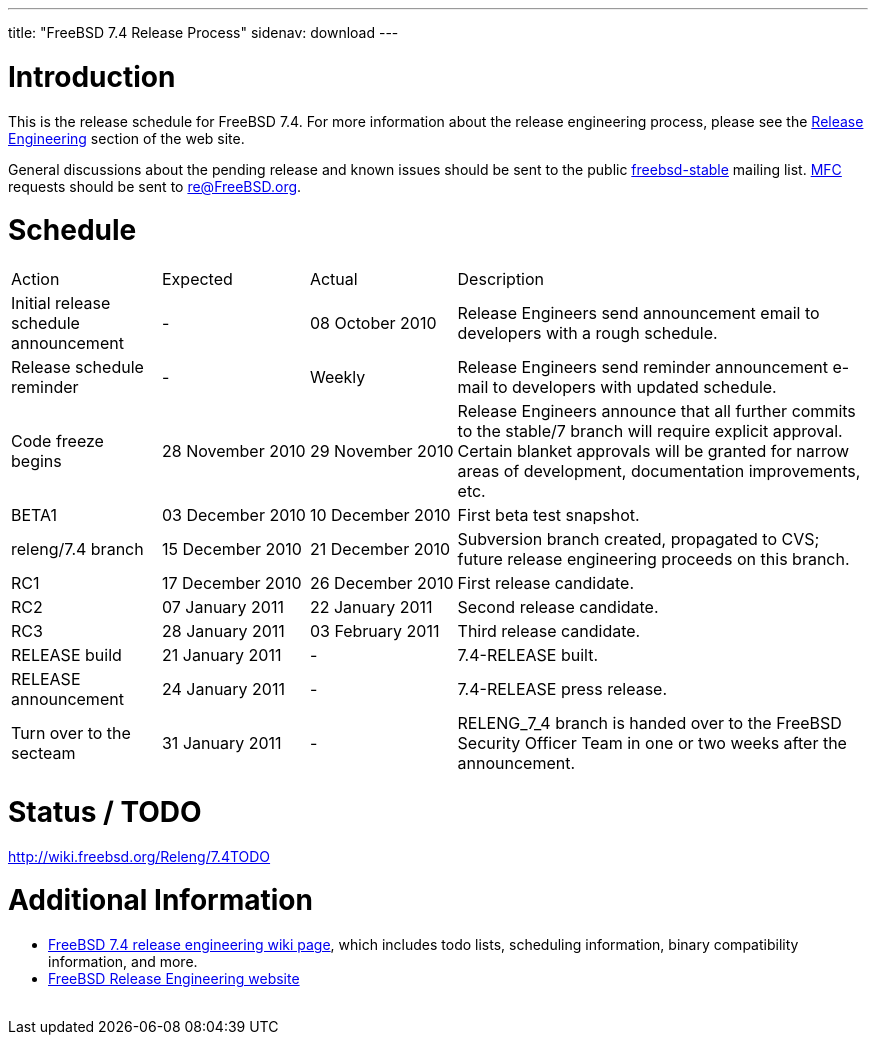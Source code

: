 ---
title: "FreeBSD 7.4 Release Process"
sidenav: download
---

++++


  <h1>Introduction</h1>

  <p>This is the release schedule for FreeBSD 7.4.  For more
    information about the release engineering process, please see the <a href="../../../releng/index.html" shape="rect">Release Engineering</a> section of the
    web site.</p>

  <p>General discussions about the pending release and known issues should be
    sent to the public
    <a href="mailto:FreeBSD-stable@FreeBSD.org" shape="rect">freebsd-stable</a> mailing list.
    <a href="../../../doc/en_US.ISO8859-1/books/handbook/freebsd-glossary.html#mfc-glossary" shape="rect">MFC</a>
    requests should be sent to
    <a href="mailto:re@FreeBSD.org" shape="rect">re@FreeBSD.org</a>.</p>

  <h1>Schedule</h1>

  <table class="tblbasic">
    <tr class="heading">
      <td rowspan="1" colspan="1">Action</td>
      <td rowspan="1" colspan="1">Expected</td>
      <td rowspan="1" colspan="1">Actual</td>
      <td rowspan="1" colspan="1">Description</td>
    </tr>

    <tr>
      <td rowspan="1" colspan="1">Initial release schedule announcement</td>
      <td rowspan="1" colspan="1">-</td>
      <td rowspan="1" colspan="1">08&nbsp;October&nbsp;2010</td>
      <td rowspan="1" colspan="1">Release Engineers send announcement email to developers with a
	rough schedule.</td>
    </tr>

    <tr>
      <td rowspan="1" colspan="1">Release schedule reminder</td>
      <td rowspan="1" colspan="1">-</td>
      <td rowspan="1" colspan="1">Weekly</td>
      <td rowspan="1" colspan="1">Release Engineers send reminder announcement e-mail to developers
	with updated schedule.</td>
    </tr>

    <tr>
      <td rowspan="1" colspan="1">Code freeze begins</td>
      <td rowspan="1" colspan="1">28&nbsp;November&nbsp;2010</td>
      <td rowspan="1" colspan="1">29&nbsp;November&nbsp;2010</td>
      <td rowspan="1" colspan="1">Release Engineers announce that all further commits to the
	stable/7 branch will require explicit approval.
	Certain blanket approvals will be granted for narrow areas of
	development, documentation improvements, etc.</td>
    </tr>

    <tr>
      <td rowspan="1" colspan="1">BETA1</td>
      <td rowspan="1" colspan="1">03&nbsp;December&nbsp;2010</td>
      <td rowspan="1" colspan="1">10&nbsp;December&nbsp;2010</td>
      <td rowspan="1" colspan="1">First beta test snapshot.</td>
    </tr>

    <tr>
      <td rowspan="1" colspan="1">releng/7.4 branch</td>
      <td rowspan="1" colspan="1">15&nbsp;December&nbsp;2010</td>
      <td rowspan="1" colspan="1">21&nbsp;December&nbsp;2010</td>
      <td rowspan="1" colspan="1">Subversion branch created, propagated to CVS; future
        release engineering proceeds on this branch.</td>
    </tr>

    <tr>
      <td rowspan="1" colspan="1">RC1</td>
      <td rowspan="1" colspan="1">17&nbsp;December&nbsp;2010</td>
      <td rowspan="1" colspan="1">26&nbsp;December&nbsp;2010</td>
      <td rowspan="1" colspan="1">First release candidate.</td>
    </tr>

    <tr>
      <td rowspan="1" colspan="1">RC2</td>
      <td rowspan="1" colspan="1">07&nbsp;January&nbsp;2011</td>
      <td rowspan="1" colspan="1">22&nbsp;January&nbsp;2011</td>
      <td rowspan="1" colspan="1">Second release candidate.</td>
    </tr>

    <tr>
      <td rowspan="1" colspan="1">RC3</td>
      <td rowspan="1" colspan="1">28&nbsp;January&nbsp;2011</td>
      <td rowspan="1" colspan="1">03&nbsp;February&nbsp;2011</td>
      <td rowspan="1" colspan="1">Third release candidate.</td>
    </tr>

    <tr>
      <td rowspan="1" colspan="1">RELEASE build</td>
      <td rowspan="1" colspan="1">21&nbsp;January&nbsp;2011</td>
      <td rowspan="1" colspan="1">-</td>
      <td rowspan="1" colspan="1">7.4-RELEASE built.</td>
    </tr>

    <tr>
      <td rowspan="1" colspan="1">RELEASE announcement</td>
      <td rowspan="1" colspan="1">24&nbsp;January&nbsp;2011</td>
      <td rowspan="1" colspan="1">-</td>
      <td rowspan="1" colspan="1">7.4-RELEASE press release.</td>
    </tr>

    <tr>
      <td rowspan="1" colspan="1">Turn over to the secteam</td>
      <td rowspan="1" colspan="1">31&nbsp;January&nbsp;2011</td>
      <td rowspan="1" colspan="1">-</td>
      <td rowspan="1" colspan="1">RELENG_7_4 branch is handed over to
	the FreeBSD Security Officer Team in one or two weeks after the
	announcement.</td>
    </tr>
  </table>

  <h1>Status / TODO</h1>
  <a href="http://wiki.freebsd.org/Releng/7.4TODO" shape="rect">http://wiki.freebsd.org/Releng/7.4TODO</a>

  <h1>Additional Information</h1>

  <ul>
    <li><a href="http://wiki.freebsd.org/Releng/7.4TODO/" shape="rect">FreeBSD 7.4 release
      engineering wiki page</a>, which includes todo lists, scheduling
      information, binary compatibility information, and more.</li>
    <li><a href="../../../releng/index.html" shape="rect">FreeBSD Release Engineering website</a></li>
  </ul>


  </div>
          <br class="clearboth" />
        </div>
        
++++

